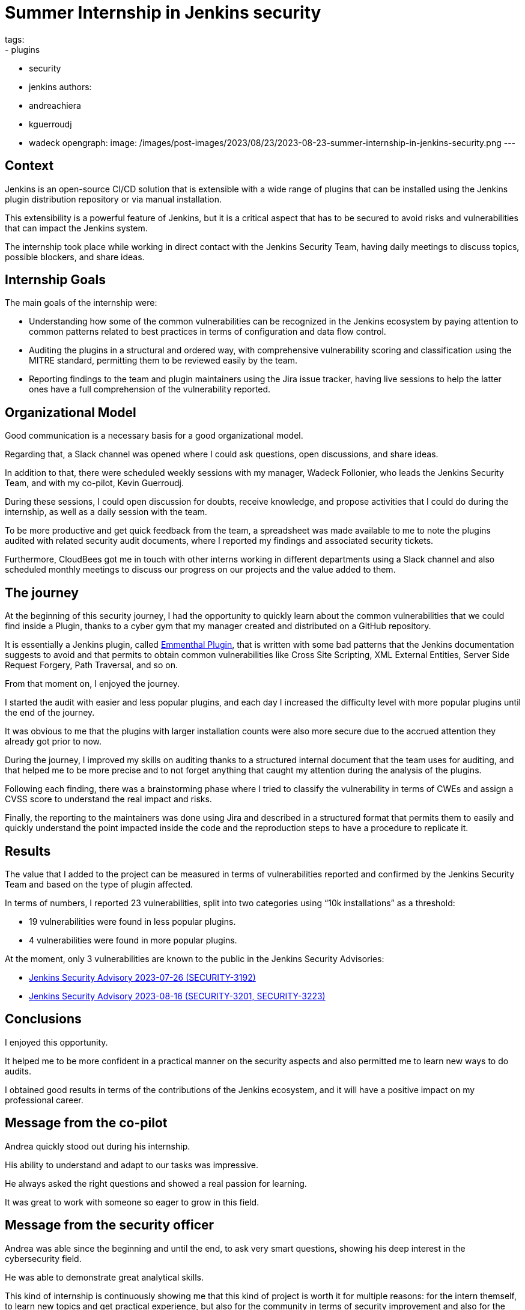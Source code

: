 = Summer Internship in Jenkins security
tags:
- plugins
- security
- jenkins
authors:
- andreachiera
- kguerroudj
- wadeck
opengraph:
  image: /images/post-images/2023/08/23/2023-08-23-summer-internship-in-jenkins-security.png
---

== Context

Jenkins is an open-source CI/CD solution that is extensible with a wide range of plugins that can be installed using the Jenkins plugin distribution repository or via manual installation.

This extensibility is a powerful feature of Jenkins, but it is a critical aspect that has to be secured to avoid risks and vulnerabilities that can impact the Jenkins system.

The internship took place while working in direct contact with the Jenkins Security Team, having daily meetings to discuss topics, possible blockers, and share ideas.


== Internship Goals

The main goals of the internship were:

* Understanding how some of the common vulnerabilities can be recognized in the Jenkins ecosystem by paying attention to common patterns related to best practices in terms of configuration and data flow control.

* Auditing the plugins in a structural and ordered way, with comprehensive vulnerability scoring and classification using the MITRE standard, permitting them to be reviewed easily by the team.

* Reporting findings to the team and plugin maintainers using the Jira issue tracker, having live sessions to help the latter ones have a full comprehension of the vulnerability reported.


== Organizational Model

Good communication is a necessary basis for a good organizational model.

Regarding that, a Slack channel was opened where I could ask questions, open discussions, and share ideas.

In addition to that, there were scheduled weekly sessions with my manager, Wadeck Follonier, who leads the Jenkins Security Team, and with my co-pilot, Kevin Guerroudj.

During these sessions, I could open discussion for doubts, receive knowledge, and propose activities that I could do during the internship, as well as a daily session with the team.

To be more productive and get quick feedback from the team, a spreadsheet was made available to me to note the plugins audited with related security audit documents, where I reported my findings and associated security tickets.

Furthermore, CloudBees got me in touch with other interns working in different departments using a Slack channel and also scheduled monthly meetings to discuss our progress on our projects and the value added to them.


== The journey

At the beginning of this security journey, I had the opportunity to quickly learn about the common vulnerabilities that we could find inside a Plugin, thanks to a cyber gym that my manager created and distributed on a GitHub repository.

It is essentially a Jenkins plugin, called link:https://github.com/Wadeck/emmenthal-plugin[Emmenthal Plugin], that is written with some bad patterns that the Jenkins documentation suggests to avoid and that permits to obtain common vulnerabilities like Cross Site Scripting, XML External Entities, Server Side Request Forgery, Path Traversal, and so on.

From that moment on, I enjoyed the journey.

I started the audit with easier and less popular plugins, and each day I increased the difficulty level with more popular plugins until the end of the journey.

It was obvious to me that the plugins with larger installation counts were also more secure due to the accrued attention they already got prior to now.

During the journey, I improved my skills on auditing thanks to a structured internal document that the team uses for auditing, and that helped me to be more precise and to not forget anything that caught my attention during the analysis of the plugins.

Following each finding, there was a brainstorming phase where I tried to classify the vulnerability in terms of CWEs and assign a CVSS score to understand the real impact and risks.

Finally, the reporting to the maintainers was done using Jira and described in a structured format that permits them to easily and quickly understand the point impacted inside the code and the reproduction steps to have a procedure to replicate it.


== Results

The value that I added to the project can be measured in terms of vulnerabilities reported and confirmed by the Jenkins Security Team and based on the type of plugin affected.

In terms of numbers, I reported 23 vulnerabilities, split into two categories using “10k installations” as a threshold:

* 19 vulnerabilities were found in less popular plugins.

* 4 vulnerabilities were found in more popular plugins.


At the moment, only 3 vulnerabilities are known to the public in the Jenkins Security Advisories:

* link:/security/advisory/2023-07-26/[Jenkins Security Advisory 2023-07-26 (SECURITY-3192)]

* link:/security/advisory/2023-08-16/[Jenkins Security Advisory 2023-08-16 (SECURITY-3201, SECURITY-3223)]


== Conclusions

I enjoyed this opportunity.

It helped me to be more confident in a practical manner on the security aspects and also permitted me to learn new ways to do audits.

I obtained good results in terms of the contributions of the Jenkins ecosystem, and it will have a positive impact on my professional career.


== Message from the co-pilot

Andrea quickly stood out during his internship.

His ability to understand and adapt to our tasks was impressive.

He always asked the right questions and showed a real passion for learning.

It was great to work with someone so eager to grow in this field.

== Message from the security officer

Andrea was able since the beginning and until the end, to ask very smart questions, showing his deep interest in the cybersecurity field.

He was able to demonstrate great analytical skills.

This kind of internship is continuously showing me that this kind of project is worth it for multiple reasons: for the intern themself, to learn new topics and get practical experience, but also for the community in terms of security improvement and also for the rest of the team, to have mentoring opportunities.
